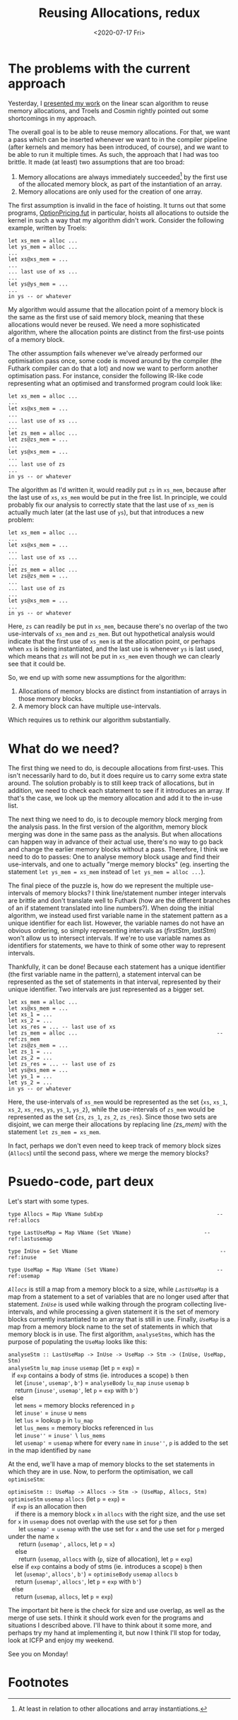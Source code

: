 #+TITLE: Reusing Allocations, redux
#+DATE: <2020-07-17 Fri>

* The problems with the current approach

Yesterday, I [[file:2020-07-16.org::*Futhark meeting][presented my work]] on the linear scan algorithm to reuse memory
allocations, and Troels and Cosmin rightly pointed out some shortcomings in my
approach.

The overall goal is to be able to reuse memory allocations. For that, we want a
pass which can be inserted whenever we want to in the compiler pipeline (after
kernels and memory has been introduced, of course), and we want to be able to
run it multiple times. As such, the approach that I had was too brittle. It
made (at least) two assumptions that are too broad:

 1. Memory allocations are always immediately succeeded[fn:1] by the first use of the
    allocated memory block, as part of the instantiation of an array.
 2. Memory allocations are only used for the creation of one array.

The first assumption is invalid in the face of hoisting. It turns out that some
programs, [[https://github.com/diku-dk/futhark-benchmarks/blob/master/finpar/OptionPricing.fut][OptionPricing.fut]] in particular, hoists all allocations to outside the
kernel in such a way that my algorithm didn't work. Consider the following
example, written by Troels:

#+begin_src futhark -n -r
let xs_mem = alloc ...
let ys_mem = alloc ...
...
let xs@xs_mem = ...
...
... last use of xs ...
...
let ys@ys_mem = ...
...
in ys -- or whatever
#+end_src

My algorithm would assume that the allocation point of a memory block is the
same as the first use of said memory block, meaning that these allocations would
never be reused. We need a more sophisticated algorithm, where the allocation
points are distinct from the first-use points of a memory block.

The other assumption fails whenever we've already performed our optimisation
pass once, some code is moved around by the compiler (the Futhark compiler can
do that a lot) and now we want to perform another optimisation pass. For
instance, consider the following IR-like code representing what an optimised and
transformed program could look like:

#+begin_src futhark -n -r
let xs_mem = alloc ...
...
let xs@xs_mem = ...
...
... last use of xs ...
...
let zs_mem = alloc ...
let zs@zs_mem = ...
...
let ys@xs_mem = ...
...
... last use of zs
...
in ys -- or whatever
#+end_src

The algorithm as I'd written it, would readily put ~zs~ in ~xs_mem~, because
after the last use of ~xs~, ~xs_mem~ would be put in the free list. In
principle, we could probably fix our analysis to correctly state that the last
use of ~xs_mem~ is actually much later (at the last use of ~ys~), but that
introduces a new problem:

#+begin_src futhark -n -r
let xs_mem = alloc ...
...
let xs@xs_mem = ...
...
... last use of xs ...
...
let zs_mem = alloc ...
let zs@zs_mem = ...
...
... last use of zs
...
let ys@xs_mem = ...
...
in ys -- or whatever
#+end_src

Here, ~zs~ can readily be put in ~xs_mem~, because there's no overlap of the two
use-intervals of ~xs_mem~ and ~zs_mem~. But out hypothetical analysis would
indicate that the first use of ~xs_mem~ is at the allocation point, or perhaps
when ~xs~ is being instantiated, and the last use is whenever ~ys~ is last used,
which means that ~zs~ will not be put in ~xs_mem~ even though we can clearly see
that it could be.

So, we end up with some new assumptions for the algorithm:

 1. Allocations of memory blocks are distinct from instantiation of arrays in
    those memory blocks.
 2. A memory block can have multiple use-intervals.

Which requires us to rethink our algorithm substantially.

* What do we need?

The first thing we need to do, is decouple allocations from first-uses. This
isn't necessarily hard to do, but it does require us to carry some extra state
around. The solution probably is to still keep track of allocations, but in
addition, we need to check each statement to see if it introduces an array. If
that's the case, we look up the memory allocation and add it to the in-use list.

The next thing we need to do, is to decouple memory block merging from the
analysis pass. In the first version of the algorithm, memory block merging was
done in the same pass as the analysis. But when allocations can happen way in
advance of their actual use, there's no way to go back and change the earlier
memory blocks without a pass. Therefore, I think we need to do to passes: One to
analyse memory block usage and find their use-intervals, and one to actually
"merge memory blocks" (eg. inserting the statement ~let ys_mem = xs_mem~ instead
of ~let ys_mem = alloc ...~).

The final piece of the puzzle is, how do we represent the multiple use-intervals
of memory blocks? I think line/statement number integer intervals are brittle
and don't translate well to Futhark (how are the different branches of an if
statement translated into line numbers?). When doing the initial algorithm, we
instead used first variable name in the statement pattern as a unique identifier
for each list. However, the variable names do not have an obvious ordering, so
simply representing intervals as $(firstStm, lastStm)$ won't allow us to
intersect intervals. If we're to use variable names as identifiers for
statements, we have to think of some other way to represent intervals.

Thankfully, it can be done! Because each statement has a unique identifier (the first
variable name in the pattern), a statement interval can be represented as the
set of statements in that interval, represented by their unique identifier. Two
intervals are just represented as a bigger set.

#+begin_src futhark -n -r -l "-- ref:%s"
  let xs_mem = alloc ...
  let xs@xs_mem = ...
  let xs_1 = ...
  let xs_2 = ...
  let xs_res = ... -- last use of xs
  let zs_mem = alloc ...                                            -- ref:zs_mem
  let zs@zs_mem = ...
  let zs_1 = ...
  let zs_2 = ...
  let zs_res = ... -- last use of zs
  let ys@xs_mem = ...
  let ys_1 = ...
  let ys_2 = ...
  in ys -- or whatever
#+end_src

Here, the use-intervals of ~xs_mem~ would be represented as the set {~xs~,
~xs_1~, ~xs_2~, ~xs_res~, ~ys~, ~ys_1~, ~ys_2~}, while the use-intervals of
~zs_mem~ would be represented as the set {~zs~, ~zs_1~, ~zs_2~, ~zs_res~}. Since
those two sets are disjoint, we can merge their allocations by replacing line
[[(zs_mem)]] with the statement ~let zs_mem = xs_mem~.

In fact, perhaps we don't even need to keep track of memory block sizes
(~Allocs~) until the second pass, where we merge the memory blocks?

* Psuedo-code, part deux

Let's start with some types.

#+begin_src haskell -n -r -l "-- ref:%s"
  type Allocs = Map VName SubExp                                    -- ref:allocs

  type LastUseMap = Map VName (Set VName)                       -- ref:lastusemap

  type InUse = Set VName                                             -- ref:inuse

  type UseMap = Map VName (Set VName)                               -- ref:usemap
#+end_src

[[(allocs)][~Allocs~]] is still a map from a memory block to a size, while [[(lastusemap)][~LastUseMap~]] is a
map from a statement to a set of variables that are no longer used after that
statement. [[(inuse)][~InUse~]] is used while walking through the program collecting
live-intervals, and while processing a given statement it is the set of memory
blocks currently instantiated to an array that is still in use. Finally,
[[(usemap)][~UseMap~]] is a map from a memory block name to the set of statements in which
that memory block is in use. The first algorithm, ~analyseStms~, which has
the purpose of populating the ~UseMap~ looks like this:

#+begin_verse
~analyseStm :: LastUseMap -> InUse -> UseMap -> Stm -> (InUse, UseMap, Stm)~
~analyseStm~ ~lu_map~ ~inuse~ ~usemap~ (let ~p~ = ~exp~) =
  if ~exp~ contains a body of stms (ie. introduces a scope) ~b~ then
    let (~inuse'~, ~usemap'~, ~b'~) = ~analyseBody~ ~lu_map~ ~inuse~ ~usemap~ ~b~
    return (~inuse'~, ~usemap'~, let ~p~ = ~exp~ with ~b'~)
  else
    let ~mems~ = memory blocks referenced in ~p~
    let ~inuse'~ = ~inuse~ ∪ ~mems~
    let ~lus~ = lookup ~p~ in ~lu_map~
    let ~lus_mems~ = memory blocks referenced in ~lus~
    let ~inuse''~ = ~inuse'~ ∖ ~lus_mems~
    let ~usemap'~ = ~usemap~ where for every ~name~ in ~inuse''~, ~p~ is added to the set in the map identified by ~name~
#+end_verse

At the end, we'll have a map of memory blocks to the set statements in which
they are in use. Now, to perform the optimisation, we call ~optimiseStm~:

#+begin_verse
~optimiseStm :: UseMap -> Allocs -> Stm -> (UseMap, Allocs, Stm)~
~optimiseStm~ ~usemap~ ~allocs~ (let ~p~ = ~exp~) =
  if ~exp~ is an allocation then
    if there is a memory block ~x~ in ~allocs~ with the right size, and the use set for ~x~ in ~usemap~ does not overlap with the use set for ~p~ then
      let ~usemap'~ = ~usemap~ with the use set for ~x~ and the use set for ~p~ merged under the name ~x~
      return (~usemap'~ , ~allocs~, let ~p~ = ~x~)
    else
      return (~usemap~, ~allocs~ with (~p~, size of allocation), let ~p~ = ~exp~)
  else if ~exp~ contains a body of stms (ie. introduces a scope) ~b~ then
    let (~usemap'~, ~allocs'~, ~b'~) = ~optimiseBody~ ~usemap~ ~allocs~ ~b~
    return (~usemap'~, ~allocs'~, let ~p~ = ~exp~ with ~b'~)
  else
    return (~usemap~, ~allocs~, let ~p~ = ~exp~)
#+end_verse

The important bit here is the check for size and use overlap, as well as the
merge of use sets. I think it should work even for the programs and situations I
described above. I'll have to think about it some more, and perhaps try my hand
at implementing it, but now I think I'll stop for today, look at ICFP and enjoy
my weekend.

See you on Monday!

* Footnotes

[fn:1] At least in relation to other allocations and array instantiations.
